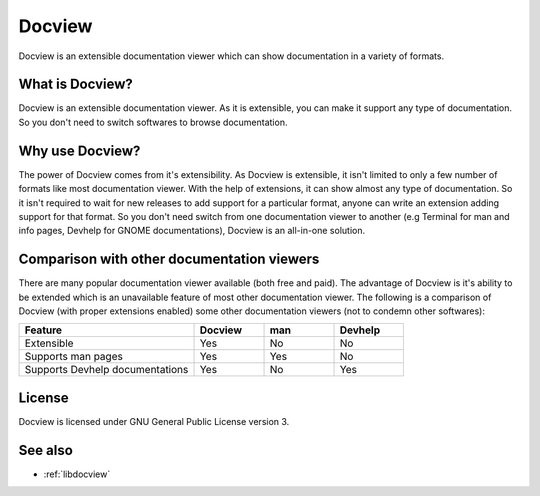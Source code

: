 .. _docview:

Docview
=======

Docview is an extensible documentation viewer which can show documentation in a
variety of formats.


What is Docview?
----------------

Docview is an extensible documentation viewer. As it is extensible, you can make
it support any type of documentation. So you don't need to switch softwares to
browse documentation.


Why use Docview?
----------------

The power of Docview comes from it's extensibility. As Docview is extensible,
it isn't limited to only a few number of formats like most documentation viewer.
With the help of extensions, it can show almost any type of documentation. So it
isn't required to wait for new releases to add support for a particular format,
anyone can write an extension adding support for that format. So you don't need
switch from one documentation viewer to another (e.g Terminal for man and info
pages, Devhelp for GNOME documentations), Docview is an all-in-one solution.


Comparison with other documentation viewers
-------------------------------------------

There are many popular documentation viewer available (both free and paid). The
advantage of Docview is it's ability to be extended which is an unavailable
feature of most other documentation viewer. The following is a comparison of
Docview (with proper extensions enabled) some other documentation viewers (not
to condemn other softwares):

.. list-table::
    :widths: 50 20 20 20
    :header-rows: 1

    * - Feature
      - Docview
      - man
      - Devhelp

    * - Extensible
      - Yes
      - No
      - No

    * - Supports man pages
      - Yes
      - Yes
      - No

    * - Supports Devhelp documentations
      - Yes
      - No
      - Yes


License
-------

Docview is licensed under GNU General Public License version 3.


See also
--------

* :ref:`libdocview`
